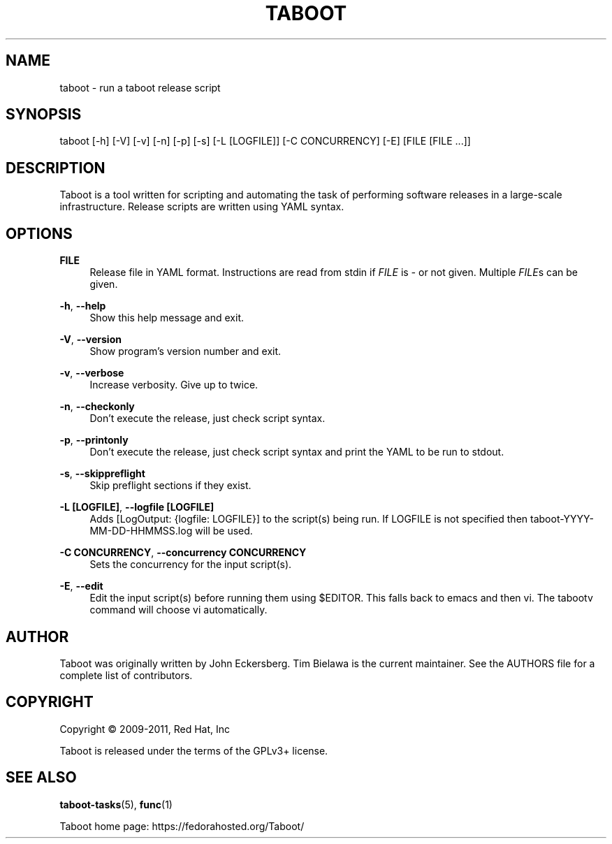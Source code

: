 '\" t
.\"     Title: taboot
.\"    Author: [see the "AUTHOR" section]
.\" Generator: DocBook XSL Stylesheets v1.76.1 <http://docbook.sf.net/>
.\"      Date: 12/19/2011
.\"    Manual: System administration commands
.\"    Source: Taboot 0.4.x
.\"  Language: English
.\"
.TH "TABOOT" "1" "12/19/2011" "Taboot 0\&.4\&.x" "System administration commands"
.\" -----------------------------------------------------------------
.\" * Define some portability stuff
.\" -----------------------------------------------------------------
.\" ~~~~~~~~~~~~~~~~~~~~~~~~~~~~~~~~~~~~~~~~~~~~~~~~~~~~~~~~~~~~~~~~~
.\" http://bugs.debian.org/507673
.\" http://lists.gnu.org/archive/html/groff/2009-02/msg00013.html
.\" ~~~~~~~~~~~~~~~~~~~~~~~~~~~~~~~~~~~~~~~~~~~~~~~~~~~~~~~~~~~~~~~~~
.ie \n(.g .ds Aq \(aq
.el       .ds Aq '
.\" -----------------------------------------------------------------
.\" * set default formatting
.\" -----------------------------------------------------------------
.\" disable hyphenation
.nh
.\" disable justification (adjust text to left margin only)
.ad l
.\" -----------------------------------------------------------------
.\" * MAIN CONTENT STARTS HERE *
.\" -----------------------------------------------------------------
.SH "NAME"
taboot \- run a taboot release script
.SH "SYNOPSIS"
.sp
taboot [\-h] [\-V] [\-v] [\-n] [\-p] [\-s] [\-L [LOGFILE]] [\-C CONCURRENCY] [\-E] [FILE [FILE \&...]]
.SH "DESCRIPTION"
.sp
Taboot is a tool written for scripting and automating the task of performing software releases in a large\-scale infrastructure\&. Release scripts are written using YAML syntax\&.
.SH "OPTIONS"
.PP
\fBFILE\fR
.RS 4
Release file in YAML format\&. Instructions are read from stdin if
\fIFILE\fR
is
\fI\-\fR
or not given\&. Multiple
\fIFILE\fRs can be given\&.
.RE
.PP
\fB\-h\fR, \fB\-\-help\fR
.RS 4
Show this help message and exit\&.
.RE
.PP
\fB\-V\fR, \fB\-\-version\fR
.RS 4
Show program\(cqs version number and exit\&.
.RE
.PP
\fB\-v\fR, \fB\-\-verbose\fR
.RS 4
Increase verbosity\&. Give up to twice\&.
.RE
.PP
\fB\-n\fR, \fB\-\-checkonly\fR
.RS 4
Don\(cqt execute the release, just check script syntax\&.
.RE
.PP
\fB\-p\fR, \fB\-\-printonly\fR
.RS 4
Don\(cqt execute the release, just check script syntax and print the YAML to be run to stdout\&.
.RE
.PP
\fB\-s\fR, \fB\-\-skippreflight\fR
.RS 4
Skip preflight sections if they exist\&.
.RE
.PP
\fB\-L [LOGFILE]\fR, \fB\-\-logfile [LOGFILE]\fR
.RS 4
Adds [LogOutput: {logfile: LOGFILE}] to the script(s) being run\&. If LOGFILE is not specified then taboot\-YYYY\-MM\-DD\-HHMMSS\&.log will be used\&.
.RE
.PP
\fB\-C CONCURRENCY\fR, \fB\-\-concurrency CONCURRENCY\fR
.RS 4
Sets the concurrency for the input script(s)\&.
.RE
.PP
\fB\-E\fR, \fB\-\-edit\fR
.RS 4
Edit the input script(s) before running them using $EDITOR\&. This falls back to emacs and then vi\&. The tabootv command will choose vi automatically\&.
.RE
.SH "AUTHOR"
.sp
Taboot was originally written by John Eckersberg\&. Tim Bielawa is the current maintainer\&. See the AUTHORS file for a complete list of contributors\&.
.SH "COPYRIGHT"
.sp
Copyright \(co 2009\-2011, Red Hat, Inc
.sp
Taboot is released under the terms of the GPLv3+ license\&.
.SH "SEE ALSO"
.sp
\fBtaboot\-tasks\fR(5), \fBfunc\fR(1)
.sp
Taboot home page: https://fedorahosted\&.org/Taboot/
